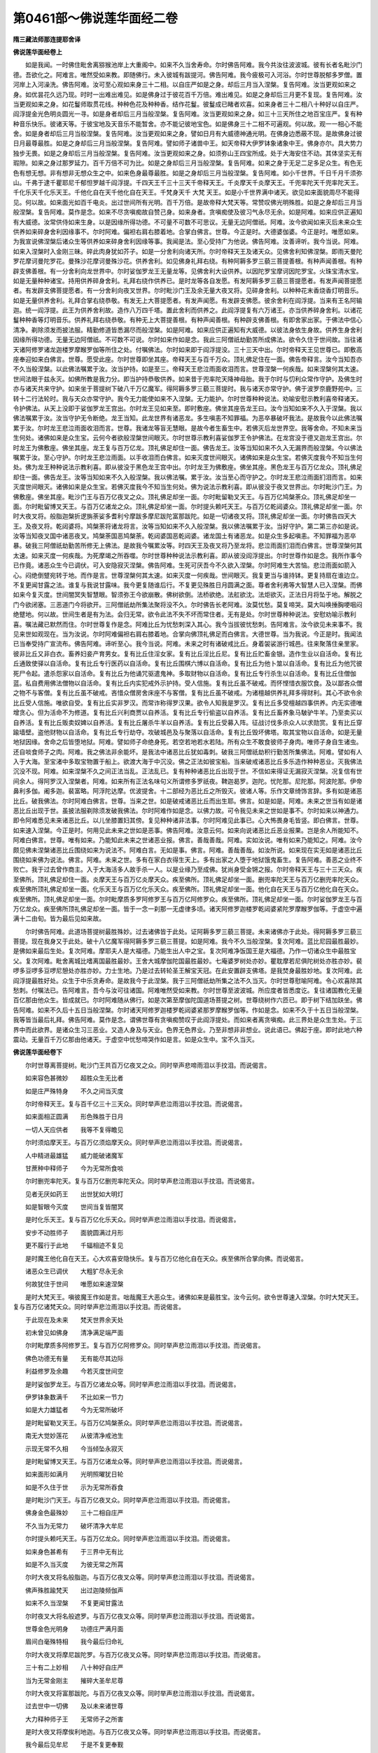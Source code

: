 第0461部～佛说莲华面经二卷
==============================

**隋三藏法师那连提耶舍译**

**佛说莲华面经卷上**


　　如是我闻。一时佛住毗舍离猕猴池岸上大重阁中。如来不久当舍寿命。尔时佛告阿难。我今共汝往波波城。彼有长者名毗沙门德。吾欲化之。阿难言。唯然受如来教。即随佛行。未入彼城有跋提河。佛告阿难。我今疲极可入河浴。尔时世尊脱郁多罗僧。置河岸上入河澡洗。佛告阿难。汝可至心观如来身三十二相。以自庄严如是之身。却后三月当入涅槃。复告阿难。汝当更观如来之身。如优昙花久远乃现。时时一出难出难见。如是佛身过于彼花百千万倍。难出难见。如是之身却后三月更不复现。复告阿难。汝当更观如来之身。如花鬘师取贯花线。种种色花及种种香。结作花鬘。彼鬘成已睹者欢喜。如来身者三十二相八十种好以自庄严。阎浮提金光色明炎圆光一寻。如是身者却后三月当般涅槃。复告阿难。汝当更观如来之身。如三十三天所住之地百宝庄严。复有种种音乐快乐。彼诸天等。于彼宝地及天音乐不能暂舍。亦不能记彼地宝色。如是佛身三十二相不可遍观。何以故。观一一相心不能舍。如是身者却后三月当般涅槃。复告阿难。汝当更观如来之身。譬如日月有大威德神通光明。在佛身边悉蔽不现。是故佛身过彼日月最尊最胜。如是之身却后三月当般涅槃。复告阿难。譬如师子诸兽中王。如天帝释大伊罗钵象诸象中王。佛身亦尔。具大势力独步无畏。如是之身却后三月当般涅槃。复告阿难。汝当更观如来之身。如须弥山王四宝所成。处于大海安住不动。其体坚实无有瑕隙。如来之身过那罗延力。百千万倍不可为比。如是之身却后三月当般涅槃。复告阿难。如来之身于无足二足多足众生。有色无色有想无想。非有想非无想众生之中。如来色身最尊最胜。如是之身却后三月当般涅槃。复告阿难。如小千世界。千日千月千须弥山。千弗于逮千瞿耶尼千郁怛罗越千阎浮提。千四天王千三十三天千帝释天王。千炎摩天千炎摩天王。千兜率陀天千兜率陀天王。千化乐天千化乐天王。千他化自在天千他化自在天王。千梵身天千 大梵 天王。如是小千世界满中诸天。欲见如来面貌周尽不能得见。何以故。如来面光如百千电炎。出过世间所有光明。百千万倍。是故帝释大梵天等。常赞叹佛光明殊胜。如是之身却后三月当般涅槃。复告阿难。莫作是念。如来不尽贪嗔痴故自赞己身。如来身者。贪嗔痴使及彼习气永尽无余。如是阿难。如来应供正遍知有大威德。汝常供侍如来生身。以是因缘所得功德。不可量不可数不可思议。无量无边阿僧祇。阿难。汝今欲闻如来灭后未来众生供养如来碎身舍利因缘事不。尔时阿难。偏袒右肩右膝着地。合掌白佛言。世尊。今正是时。大德婆伽婆。今正是时。唯愿如来。为我宣说佛涅槃后诸众生等供养如来碎身舍利因缘等事。我闻是法。至心受持广为他说。佛告阿难。汝善谛听。我今当说。阿难。如来入涅槃时入金刚三昧。碎此肉身犹如芥子。如是一分舍利向诸天所。尔时帝释天王及诸天众。见佛舍利知佛涅槃。即雨天曼陀罗花摩诃曼陀罗花。曼殊沙花摩诃曼殊沙花。供养舍利。如见佛身礼拜右绕。有种阿耨多罗三藐三菩提善根。有种声闻善根。有种辟支佛善根。有一分舍利向龙世界中。尔时娑伽罗龙王无量龙等。见佛舍利大设供养。以因陀罗宝摩诃因陀罗宝。火珠宝清水宝。如是无量种种诸宝。持用供养碎身舍利。礼拜右绕作供养已。是时龙等各自发愿。有发阿耨多罗三藐三菩提愿者。有发声闻菩提愿者。有发辟支佛菩提愿者。有一分舍利向夜叉世界。尔时毗沙门王及余无量大夜叉将。见碎身舍利。以种种花末香烧香灯明音乐。如是无量供养舍利。礼拜合掌右绕恭敬。有发无上大菩提愿者。有发声闻愿。有发辟支佛愿。彼余舍利在阎浮提。当来有王名阿输迦。统一阎浮提。此王为供养舍利故。造作八万四千塔。置此舍利而供养之。此阎浮提复有六万诸王。亦当供养碎身舍利。以诸花鬘种种香等灯明音乐。供养礼拜右绕恭敬。有种无上大菩提善根。有种声闻善根。有种辟支佛善根。有即舍家出家。于佛法中信心清净。剃除须发而披法服。精勤修道皆悉漏尽而般涅槃。如是阿难。如来应供正遍知有大威德。以彼法身依生身故。供养生身舍利因缘所得功德。无量无边阿僧祇。不可数不可说。尔时如来作如是念。我此三阿僧祇劫勤苦所成佛法。欲令久住于世间故。当往诸天诸阿修罗诸龙迦楼罗摩睺罗伽等所住之处。付嘱佛法。尔时如来即于阎浮提没。三十三天中出。尔时帝释天王见世尊已。即敷高座奉迎如来白佛言。世尊。愿受此座。尔时世尊即坐其座。帝释天王与百千万众。顶礼佛足住在一面。佛告帝释言。汝今当知吾亦不久当般涅槃。以此佛法嘱累于汝。汝当护持。如是至三。帝释天王悲泣雨面收泪而言。世尊涅槃一何疾哉。如来涅槃何其太速。世间法眼于兹永灭。如佛所教是我力分。即当护持恭敬供养。如来昔于兜率陀天降神母胎。我于尔时与忉利众常作守护。及佛生时亦与诸天共来守护。如来坐于菩提树下破八千万亿魔军。得阿耨多罗三藐三菩提时。我与诸天亦常守护。佛于波罗奈鹿野苑中。三转十二行法轮时。我与天众亦常守护。我今无力能使如来不入涅槃。无力能护。尔时世尊种种说法。劝喻安慰示教利喜帝释诸天。令护佛法。从天上没即于娑伽罗龙王宫出。尔时龙王见如来至。即时敷座。佛坐其座告龙王曰。汝今当知如来不久入于涅槃。我以佛法嘱累于汝。汝当守护无令断绝。龙王当知。此龙世界有诸恶龙。多生嗔恚不知罪福。为恶卒暴破坏我法。是故我今以此佛法嘱累于汝。尔时龙王悲泣雨面收泪而言。世尊。我诸龙等盲无慧眼。是故今者生畜生中。若佛灭后龙世界空。我等舍命。不知未来当生何处。诸佛如来是众生宝。云何今者欲般涅槃世间眼灭。尔时世尊示教利喜娑伽罗王令护佛法。在龙宫没于德叉迦龙王宫出。尔时龙王为佛敷座。佛坐其座。龙王复与百万亿龙。顶礼佛足却住一面。佛告龙王。汝等当知如来不久入无漏界而般涅槃。今以佛法嘱累于汝。至心守护。尔时龙王悲泣雨面。以手收泪而白佛言。如来灭度世间眼灭。诸佛如来是众生宝。若佛灭度我今不知当生何处。佛为龙王种种说法示教利喜。即从彼没于黑色龙王宫中出。尔时龙王为佛敷座。佛坐其座。黑色龙王与百万亿龙众。顶礼佛足却住一面。佛告龙王。汝等当知如来不久入般涅槃。我以佛法嘱。累于汝。汝当至心而守护之。尔时龙王悲泣雨面扪泪而言。如来灭度世间眼灭。诸佛如来是众生宝。若佛灭度我今不知当生何处。佛为说法示教利喜。即从彼没于夜叉世界出。尔时毗沙门王。为佛敷座。佛坐其座。毗沙门王与百万亿夜叉之众。顶礼佛足却坐一面。尔时毗留勒叉天王。与百万亿鸠槃荼众。顶礼佛足却坐一面。尔时毗留博叉天王。与百万亿诸龙之众。顶礼佛足却坐一面。尔时提头赖吒天王。与百万亿乾闼婆众。顶礼佛足却坐一面。尔时大夜叉将。般脂迦槃折逻旃荼娑多耆利兮摩跋多摩尼跋陀富那跋陀。如是一切诸夜叉将。顶礼佛足却坐一面。尔时佛告四天大王。及夜叉将。乾闼婆将。鸠槃荼将诸龙将言。汝等当知如来不久入般涅槃。我以佛法嘱累于汝。当好守护。第二第三亦如是说。汝等当知夜叉国中诸恶夜叉。鸠槃荼国恶鸠槃荼。乾闼婆国恶乾闼婆。诸龙国土有诸恶龙。如是众生多起嗔恚。不知罪福为恶卒暴。破我三阿僧祇劫勤苦所修无上佛法。是故我今嘱累汝等。时四天王及夜叉将乃至龙将。悲泣雨面扪泪而白佛言。世尊涅槃何其太速。如来灭度一何疾哉。为死摩竭之所吞噬。尔时世尊种种说法示教利喜。即从彼没阎浮提出。尔时世尊作如是念。我所作事今已作竟。诸恶众生今已调伏。可入安隐寂灭涅槃。佛告阿难。生死可厌吾今不久欲入涅槃。尔时阿难生大苦恼。悲泣雨面如箭入心。闷绝倒躄宛转于地。而作是言。世尊涅槃何其太速。如来灭度一何疾哉。世间眼灭。我复更当与谁持钵。更复持扇在谁边立。不复更闻甘露之法。谁复与我说甘露味。我今更复随谁后行。不复更见殊胜日月圆满之面。尊者舍利弗等大智慧人已入涅槃。而佛如来今复灭度。世间闇冥失智慧眼。智须弥王今欲崩散。佛树欲倒。法桥欲绝。法舡欲沈。法炬欲灭。正法日月将坠于地。解脱之门今欲闭塞。三恶道门今将欲开。三阿僧祇劫所集法聚将没不久。尔时佛告长老阿难。汝莫忧愁。莫复啼哭。莫大叫唤捶胸哽咽闷绝躄地。何以故。世间生者是有为法。会归无常。欲令此法不失不坏而常住者。无有是处。尔时世尊种种说法。安慰劝喻示教利喜。嘱法藏已默然而住。尔时世尊复作是念。阿难比丘为忧愁刺深入其心。我今当拔彼忧愁刺。告阿难言。汝今欲见未来事不。我见来世如观现在。当为汝说。尔时阿难偏袒右肩右膝着地。合掌向佛顶礼佛足而白佛言。大德世尊。当为我说。今正是时。我闻法已当奉受持广宣流布。佛告阿难。谛听至心。我今当说。阿难。未来之时有诸破戒比丘。身着袈裟游行城邑。往来聚落住亲里家。彼非比丘又非白衣。畜养妇妾产育男女。复有比丘住淫女家。复有比丘淫比丘尼。复有比丘贮畜金银。造作生业以自活命。复有比丘通致使驿以自活命。复有比丘专行医药以自活命。复有比丘围棋六博以自活命。复有比丘为他卜筮以自活命。复有比丘为他咒彼死尸令起。遣杀怨家以自活命。复有比丘为他诵咒驱遣鬼神。多取财物以自活命。复有比丘专行杀生以自活命。复有比丘住僧伽蓝。私自费用佛法僧物以自活命。复有比丘内实犯戒外示护持。受人信施。复有比丘虽不破戒。而怀悭惜衣服饮食。及以鄙吝众僧之物不与客僧。复有比丘虽不破戒。吝惜众僧房舍床座不与客僧。复有比丘虽不破戒。为诸檀越供养礼拜多得财利。其心不欲令余比丘受人信施。唯欲自受。复有比丘实非罗汉。而常诈称得罗汉果。欲令人知我是罗汉。复有比丘多受檀越四事供养。内无实德唯增贪心。但为活命不为修道。复有比丘兴利商贾以自养活。复有比丘专行偷盗以自养活。复有比丘畜养象马駊驴牛羊。乃至卖买以自养活。复有比丘贩卖奴婢以自养活。复有比丘屠杀牛羊以自养活。复有比丘受募入阵。征战讨伐多杀众人以求勋赏。复有比丘穿踰墙壁。盗他财物以自活命。复有比丘专行劫夺。攻破城邑及与聚落以自活命。复有比丘毁坏佛塔。取其宝物以自活命。如是无量地狱因缘。舍命之后皆堕地狱。阿难。譬如师子命绝身死。若空若地若水若陆。所有众生不敢食彼师子身肉。唯师子身自生诸虫。还自啖食师子之肉。阿难。我之佛法非余能坏。是我法中诸恶比丘犹如毒刺。破我三阿僧祇劫积行勤苦所集佛法。阿难。譬如有人入于大海。至宝渚中多取宝物置于船上。欲渡大海于中沉没。佛之正法如彼宝船。当来破戒诸恶比丘多乐造作种种恶业。灭我佛法沉没不现。阿难。如来涅槃不久之间正法当乱。正法乱已。复有种种诸恶比丘出现于世。不信如来得证无漏寂灭涅槃。况复信有世间余人。得阿罗汉入涅槃者。阿难。如来所有正法名味句义所谓修多罗祇夜。鞞迦曷罗。迦陀。忧陀那。尼陀那。阿波陀那。伊帝鼻利多伽。阇多迦。裴富略。阿浮陀达摩。优波提舍。十二部经为恶比丘之所毁灭。彼诸人等。乐作文章绮饰言辞。多有如是诸恶比丘。破我佛法。尔时阿难白佛言。世尊。当来之世。如是破戒诸恶比丘而出生耶。佛言。如是如是。阿难。未来之世当有如是诸恶比丘出现于世。虽披法服剃除须发破我佛法。尔时阿难作如是念。以佛力故。可令我见未来之世如是事不。尔时如来以神通力。即令阿难悉见未来诸恶比丘。以儿坐膝置妇其傍。复见种种诸非法事。尔时阿难见此事已。心大怖畏身毛皆竖。即白佛言。世尊。如来速入涅槃。今正是时。何用见此未来之世如是恶事。佛告阿难。汝意云何。如来向说诸恶比丘恶业报果。岂是余人所能知不。阿难白佛言。世尊。唯有如来。乃能知此未来之世诸恶业报。佛言。善哉善哉。阿难。实如汝说。唯有如来乃能知之。阿难。汝今颇见佛未涅槃诸恶比丘围绕如来为说法不。阿难白言。无如是事。佛言。阿难。善哉善哉。如汝所说。如来现在实无如是诸恶比丘围绕如来佛为说法。佛言。阿难。未来之世。多有在家白衣得生天上。多有出家之人堕于地狱饿鬼畜生。复告阿难。善恶之业终不败亡。我于过去曾作商主。入于大海活多人故手杀一人。以是业缘乃至成佛。犹尚身受金锵之报。尔时帝释天王与三十三天众。疾至佛所。顶礼佛足却住一面。炎摩天王与百万亿炎摩天众。疾至佛所。顶礼佛足却坐一面。删兜率陀天王与百万亿删兜率陀天众。疾至佛所顶礼佛足却坐一面。化乐天王与百万亿化乐天众。疾至佛所。顶礼佛足却坐一面。他化自在天王与百万亿他化自在天众。疾至佛所。顶礼佛足却坐一面。尔时毗摩质多罗阿修罗王与百万亿阿修罗众。疾至佛所。顶礼佛足却坐一面。尔时娑伽罗龙王与百万亿龙众。疾至佛所顶礼佛足却坐一面。皆于一念一刹那一无虚律多顷。诸天阿修罗迦楼罗乾闼婆紧陀罗摩睺罗伽等。于虚空中遍满十二由旬。皆为最后见如来故。

　　尔时佛告阿难。此道场菩提树最胜殊妙。过去诸佛皆于此处。证阿耨多罗三藐三菩提。未来诸佛亦于此处。得阿耨多罗三藐三菩提。现在我身又于此处。破十八亿魔军得阿耨多罗三藐三菩提。如是阿难。我今不久当般涅槃。复次阿难。蓝比尼园最胜最妙。是佛如来最后生处。复次阿难。摩耶夫人是大福德。乃能生出人中之宝。复次阿难净饭国王是大福德。乃作一切诸众生中最胜宝父。复次阿难。毗舍离城比嗜离国最胜最妙。王舍大城摩伽陀国最胜最妙。七庵婆罗树处亦妙。瞿耽摩若尼俱陀树处亦胜亦妙。裴啰多豆啰多豆啰尼憩处亦胜亦妙。力士生地。乃是过去转轮圣王解宝天冠。在此安置辟支佛塔。是我焚身最胜妙地。复次阿难。此阎浮提最胜好处。众生于中乐贪寿命。是故我今于此涅槃。我于三阿僧祇劫所集之法不久当灭。尔时世尊慰喻阿难。令心欢喜除其愁刺。付嘱法已。告阿难言。吾今与汝可往诸国。阿难唯然受如来教。尔时世尊至波波城。所应度者皆悉度讫。复往诸国教化无量百亿那由他众生。皆成就已。尔时阿难随从佛行。如是次第至摩伽陀国道场菩提之树。世尊绕树作六匝已。即于树下结加趺坐。佛告阿难。如来不久后十五日当般涅槃。尔时诸天阿修罗迦楼罗乾闼婆紧那罗摩睺罗伽等。作如是念。如来不久于十五日当般涅槃。我等皆当最后礼拜。佛告阿难。莫作是念。谓佛世尊有贪嗔痴赞叹于此阎浮提处。而如来者离贪嗔痴。此三界处是众生生处。于三界中而此欲界。是诸众生习三恶业。又造人身及与天业。色界无色界业。乃至非想非非想业。说此语已。佛起于座。即时此地六种震动。无量百千万亿那由他诸天。于虚空中忧愁啼哭作如是言。如是众生中。宝不久当灭。

**佛说莲华面经卷下**


　　尔时世尊离菩提树。毗沙门王共百万亿夜叉之众。同时举声悲啼雨泪以手抆泪。而说偈言。

　　如来容色甚微妙　　超胜众生无比者

　　如是庄严殊特身　　不久之间当灭度

　　尔时帝释天王。复与百千亿三十三天众。同时举声悲泣雨泪以手抆泪。而说偈言。

　　如来面相正圆满　　形色殊胜于日月

　　一切人天应供者　　我等不复得瞻见

　　尔时须焰摩天王。与百万亿须焰摩天众。同时举声悲泣雨泪以手抆泪。而说偈言。

　　人中精进最雄猛　　威力能破诸魔军

　　甘蔗种中释师子　　今为无常所食啖

　　尔时删兜率陀天。复与百万亿删兜率陀天众。同时举声悲泣雨泪以手抆泪。而说偈言。

　　见者无厌如药王　　出世犹如大明灯

　　如是智眼今灭度　　世间当复皆闇冥

　　是时化乐天王。复与百万亿化乐天众。同时举声悲泣雨泪以手抆泪。而说偈言。

　　安步不动胜师子　　面貌圆满过月形

　　更不履行于此地　　千辐相迹不复见

　　是时魔王他化自在天王。心大欢喜安隐快乐。复与百万亿他化自在天众。疾至佛所合掌向佛。而说偈言。

　　诸恶众生已调伏　　大粗犷尽永无余

　　何故犹住于世间　　唯愿如来速涅槃

　　是时大梵天王。嗔彼魔王作如是言。咄哉魔王大恶众生。诸佛如来是最胜宝。汝今云何。欲令世尊速入涅槃。尔时大梵天王。复与百万亿诸梵天众。同时举声悲泣雨泪以手抆泪。而说偈言。

　　于此现在及未来　　梵天世界余天处

　　初未曾见如佛身　　清净满足端严面

　　尔时毗摩质多阿修罗王。复与百万亿阿修罗众。同时举声悲泣雨泪以手抆泪。而说偈言。

　　佛色功德无有量　　无有能尽其边际

　　利益修罗及余趣　　今若灭度世间空

　　是时娑伽罗龙王。与百万亿诸龙众等。同时举声悲泣雨泪以手抆泪。而说偈言。

　　伊罗钵象数满千　　不比如来一节力

　　如是大力雄猛者　　今为无常所破坏

　　是时毗留勒叉天王。与百万亿鸠槃荼众。同时举声悲泣雨泪以手抆泪。而说偈言。

　　南无大觉妙莲花　　从彼清净戒池生

　　示现无常不久相　　今当倾坠永寂灭

　　是时毗留博叉天王。与百万亿诸龙众等。同时举声悲泣雨泪以手抆泪。而说偈言。

　　如来面形如满月　　光明照曜犹日轮

　　如是不久住于世　　示为无常所吞食

　　是时毗沙门天王。与百万亿夜叉众。同时举声悲泣雨泪以手抆泪。而说偈言。

　　佛身金色最殊妙　　三十二相自庄严

　　不久当为无常力　　破坏清净大牟尼

　　尔时提头赖吒天王。与百万亿龙众。同时举声悲泣雨泪以手抆泪。而说偈言。

　　如来身色甚希有　　于三界中无有比

　　如是不久当灭度　　为彼无常之所罥

　　尔时大夜叉将名般脂迦。与百万亿夜叉众等。同时举声悲泣雨泪以手抆泪。而说偈言。

　　佛声殊胜踰梵天　　出过迦陵频伽声

　　如来不久当涅槃　　不复更闻甘露法

　　尔时夜叉大将名般遮罗。与百万亿夜叉众等。同时举声悲泣雨泪以手抆泪。而说偈言。

　　世尊金色光明身　　功德庄严满月面

　　眉间白毫殊特相　　我今最后归命礼

　　尔时大夜叉将摩尼跋陀罗。与百万亿夜叉众等。同时举声悲泣雨泪以手抆泪。而说偈言。

　　三十有二上妙相　　八十种好自庄严

　　当为无常金刚主　　摧碎大圣牟尼尊

　　尔时大夜叉将富那跋陀。与百万亿夜叉众等。同时举声悲泣雨泪以手抆泪。而说偈言。

　　过去世中一切佛　　及以未来诸世尊

　　大力释种师子王　　无常师子之所害

　　是时大夜叉将摩俟利地迦。与百万亿夜叉众等。同时举声悲泣雨泪以手抆泪。而说偈言。

　　我今最后见牟尼　　于是不复更奉觐

　　最后礼佛千辐轮　　丘墟悉平脚足者

　　是时大夜叉将佉陀罗迦。与百万亿夜叉众等。同时举声悲泣雨泪以手抆泪。而说偈言。

　　咄哉大恶无常相　　破坏一切诸众生

　　如是众生无上宝　　亦入寂灭不久住

　　是时大夜叉将名金毗罗。与百万亿夜叉众等。同时举声悲泣雨泪以手抆泪。而说偈言。

　　我今归依礼佛树　　生于持戒大地中

　　乃为无常之斧钺　　不久斫倒大牟尼

　　尔时大夜叉将娑多姞利。与百万亿夜叉众。悲泣雨泪以手抆泪。而说偈言。

　　眉间白毫相　　照曜如月轮

　　目净如青莲　　希有不复见

　　尔时地神天。与百万亿夜叉众。悲泣雨泪以手抆泪。而说偈言。

　　我今礼雄猛　　人中最殊胜

　　两足中最上　　南无大牟尼

　　尔时菩提树天。悲泣雨泪以手抆泪。而说偈言。

　　此处破魔王　　及破魔眷属

　　大牟尼不久　　无常魔所灭

　　尔时祇林神。悲泣雨泪以手抆泪。而说偈言。

　　只神林当空　　竹林亦如是

　　无常坑极深　　如来入不现

　　尔时金刚密迹。与百万亿夜叉众。悲泣雨泪以手抆泪。而说偈言。

　　如是最胜城　　亦是大丰地

　　舍释迦种姓　　当向何方所

　　尔时蓝毗尼林神。悲泣雨泪以手抆泪。而说偈言。

　　净饭国王先已灭　　摩耶夫人亦灭度

　　如来今欲入涅槃　　如是寂灭不可见

　　尔时迦毗罗城神。疾至佛所悲泣雨泪。宛转在地作如是言。如来涅槃何其太速。世尊涅槃一何疾哉。世间眼灭。而说偈言。

　　蓝毗尼园佛生处　　长大在于迦毗城

　　其光出过于千日　　今最后见更不见

　　尔时菩提树神。与诸天阿修罗迦楼罗紧陀罗摩睺罗伽。于虚空中出大音声。悲啼号哭而作是言。佛是众生最胜之宝。不久当没。尔时世尊出乎梵音。而告诸天阿修罗迦楼罗乾闼婆摩睺罗伽众言。汝等莫啼。莫作异语。莫生忧恼以手椎胸令心迷闷。何有世间而受生者因缘和合有为之法而得久住。若欲强令无常之法不灭坏者。无有是处。尔时世尊示教利喜诸天阿修罗迦楼罗乾闼婆摩睺罗伽等。生欢喜已。是时诸天乃至摩睺罗伽等。右绕世尊还向本处。

　　佛告阿难。我昔于彼阿波罗龙王处。记罽宾国。我涅槃后其国炽盛安隐丰乐如郁怛罗越。佛法炽盛多有罗汉而住彼国。亦有无量如来弟子。此阎浮提所有罗汉皆往彼国。犹如兜率天处。如来所有名身句身。谓修多罗　祇夜　鞞迦曷罗那　伽他　优陀那　尼陀那　阿波陀那　伊帝鼻利多剑伽阇多迦裴富略　阿浮陀达摩　优波提舍彼诸罗汉。结集如来十二部经广造诸论。彼罽宾国犹如帝释欢喜之园。亦如阿耨清凉之池。复有颇罗堕逝宾头楼等。皆乐住彼罽宾国土。不退佛乘阿罗汉等。亦住彼国。复有因陀罗摩那阿罗汉白项阿罗汉等。复于如来所说法藏。有漏无漏之法。皆悉撰集广行流布。阿难。我涅槃已最后法身。彼等建立于未来。复有金毗罗等五诸天子生罽宾国。广令我法流布于世。大设供养。我诸弟子于阎浮提。初未曾有如是大会。佛告阿难。于未来世罽宾国土。当作如是大法之会。阿难。彼五天子灭度之后。有富兰那外道弟子。名莲花面。聪明智慧善解天文二十八宿五星诸度。身如金色。此大痴人。已曾供养四阿罗汉。当供养时作如是誓。愿我未来破坏佛法。以其供养阿罗汉故。世世受于端正之身。于最后身生国王家。身为国王名寐吱曷罗俱逻。而灭我法。此大痴人破碎我钵。既破钵已生于阿鼻大地狱中。此大痴人命终之后。有七天子次第舍身生罽宾国。复更建立如来正法大设供养。阿难。以破钵故。我诸弟子渐污净戒。钵初破时。诸比丘等虽污清净戒。智如牛王能破外道。经第二时此阎浮提诸比丘等。破清净戒乐作不善。身行偷盗耕田垦植。多贪贮畜好衣好钵。不乐读诵修多罗毗尼阿毗昙。如是阿难。乐读乐诵智慧之人悉皆灭度。是时多有诸比丘等。谄曲嫉妒多起非法。以诸比丘不如法故。诸国王等不依王法。以王不如王法治故。其国人民多行增上十不善业。以恶业故。此地多生荆棘毒草土沙砾石。阿难。当于尔时此阎浮提。五种精味失力失味。所谓酥油盐石蜜蜜。如是五种失力味故。尔时众生复更多行增上恶业。以其多行恶不善故。佛破碎钵当至北方。尔时北方诸众生等。见佛破钵大设供养。以种种花烧香涂香灯明华鬘种种音乐。供养此钵。有发阿耨多罗三藐三菩提心者。有发声闻心者。有发辟支佛心者。彼破碎钵当向波罗钵多国。彼国人民见佛碎钵。以种种花烧香末香涂香灯明花鬘种种音乐。供养此钵。有发阿耨多罗三藐三菩提心者。有发声闻心者。有发辟支佛心者。阿难。此佛碎钵以佛力故。亦是众生善根感故。我此碎钵自然还复如本不异。于后不久我钵即于阎浮提没。现于娑伽龙王宫中。当没之时。此阎浮提七日七夜皆大黑闇。日月威光悉不复现。地大震动。恶雷掣电于虚空中而出恶声。黑风卒起极大怖畏。天人阿修罗迦楼罗乾闼婆摩睺罗伽等。皆大号哭泪下如雨。如是阿难。此钵当尔初没之时。如来法律亦没不现。尔时魔王见法律灭。心大欢喜心大安隐。于虚空中作如是言。瞿昙法灭。我当教化诸众生等。自作诸恶亦教他作。以魔教故。城邑聚落迭相杀害。尔时魔王以教众生广作恶故。生身陷入阿鼻地狱。尔时娑伽罗龙王见佛钵已。以种种宝因陀尼罗宝摩诃尼罗宝火珠宝清水宝。如是大宝。大设供养。至于七日礼拜右绕。是诸龙等。有发无上菩提心者。有发声闻心者。有发辟支佛心者。尔时娑伽罗龙王以手捧钵。而说偈言。

　　诸相庄严手　　受种种味食

　　盛置于此钵　　如是持用食

　　佛告阿难。如是我钵于娑伽罗龙王宫没。于四天王宫出。尔时四天王。毗留勒叉毗留博叉毗沙门提头赖吒。七日七夜大设供养。以种种花种种华鬘。种种涂香种种烧香。种种灯明种种音乐。供养礼拜已。时诸天众有发无上菩提心者。有发声闻心者。有发辟支佛心者。尔时毗留勒鸠槃荼王以手捧钵。而说偈言。

　　如来最后食　　在于铁师家

　　钵为化众生　　而来于此处

　　佛告阿难。如是我钵过七日已。于四天宫没。三十三天宫出。尔时佛母摩耶夫人。见佛钵已忧愁苦恼。如箭入心难可堪忍。宛转于地犹如圆木。作如是言。如来涅槃一何疾哉。修伽陀灭何其太速。世间眼灭。佛树倾倒。佛须弥山崩。佛灯亦灭。法泉枯竭。无常魔日萎佛莲花。尔时佛母摩耶夫人。以手捧钵告于一切诸天。阿修罗迦楼罗乾闼婆紧那罗摩睺罗伽等言。诸天谛听。此是释迦如来常受用钵。第一勇猛面貌圆满过日月者。影现此钵。复次诸天。如是之钵复于王舍大城之中。受于尸利堀多毒食。诸天谛听。释迦牟尼大雄猛者。满腹城内修摩伽陀家用此钵食。诸天谛听。如来为化优楼频螺迦葉及大毒龙。以彼恶龙内此钵中。诸天谛听。以业缘故。于裴连多国。四月之中。复以此钵受马麦食。天众谛听。释迦如来以大悲故。复以此钵受于最下极贫者食。诸天谛听。释迦如来复以此钵。于娑伽罗龙王宫内受种种食。诸天谛听。释迦如来于夏四月。复以此钵受我等食。诸天谛听。释迦如来复以此钵。覆于诃利鬼母最小之子。名必利盐迦罗夜叉。以其恶心常食人血故调伏之。于时佛母摩耶夫人以手捧钵。而说偈言。

　　随佛心欲受　　皆入于钵中

　　佛于我腹内　　满足于十月

　　尔时帝释天王。七日七夜以种种天花天香天栴檀香。大设供养礼拜右绕。作是供已。时诸天众有发无上菩提心者。有发声闻心者。有发辟支佛心者。尔时天王以手捧钵。而说偈言。

　　今此殊胜钵　　能长众生智

　　佛身亦如是　　成就诸功德

　　佛告阿难。如是我钵过七日已。于三十三天中没。焰摩天中出。尔时焰摩天主见佛钵已。七日七夜种种供养。以天曼陀花天栴檀香种种花种种音乐。供养佛钵礼拜右绕。是时诸天有发无上菩提心者。有发声闻心者。有发辟支佛心者。尔时焰摩天主以手捧钵。而说偈言。

　　千万亿众生　　见钵皆欢喜

　　能生胜妙果　　牟尼使来此

　　佛告阿难。如是我钵过七日已。于焰摩天没。兜率陀天出。尔时兜率陀天王见佛钵已。七日七夜以天曼陀华摩诃曼陀华。及余种种妙华种种香种种音乐。大设供养礼拜右绕。以手捧钵。而说偈言。

　　上中下众生　　佛起慈悲心

　　此钵受食已　　佛使至于此

　　佛告阿难。如是我钵过七日已。于兜率天没。化乐天出。尔时化乐天王见佛钵已。七日七夜以种种天花种种天香种种天音乐。大设供养礼拜右绕。是时天众。有发无上大菩提心者。有发声闻心者。有发辟支佛心者。尔时天王以手捧钵。而说偈言。

　　希有大道师　　悲愍于众生

　　为利众生故　　使钵来于此

　　佛告阿难。时诸天阿修罗迦楼罗乾闼婆紧陀罗摩睺罗伽。以天曼陀花摩诃曼陀花。及余种种华种种香天栴檀香末香。供养钵已。即以此钵送至娑伽罗龙王宫中。佛言阿难。此阎浮提及余十方。所有佛钵及佛舍利。皆在娑伽罗龙王宫中。佛告阿难。如是我钵在我舍利。于未来世于此地没。直过八万由旬住金刚际。阿难。我今语汝。未来之世诸众生等。寿命八万四千岁时。弥勒如来应供正遍知。三十二相八十种好。身紫金色圆光一寻。其声犹如大梵天鼓迦陵伽音。尔时我钵及我舍利。从金刚际出。至阎浮提弥勒佛所。钵及舍利住虚空中放五色光。所谓青黄赤白颇梨杂色。如是阿难。彼五色光复至其余一切天处。到彼天已。于其光中。出声说偈。

　　一切行无常　　一切法无我

　　及寂灭涅槃　　此三是法印

　　其光复至一切地狱。而说偈言。

　　一切行无常　　一切法无我

　　及寂灭涅槃　　此三是法印

　　佛告阿难。佛钵舍利所放光明。复更至于十方世界。于其光中。而说偈言。

　　一切行无常　　一切法无我

　　及寂灭涅槃　　此三是法印

　　佛告阿难。如是我钵及我舍利所放光明。十方世界作佛事已。还至本处在于舍利佛钵之上。于虚空中成大光明云盖而住。阿难。舍利及钵现大希有如是等事。现此神通希有事时。八十百亿众生得阿罗汉果。千亿众生剃发出家信心清净。一万众生发阿耨多罗三藐三菩提心皆不退转。阿难。此钵舍利广行教化诸众生已。于弥勒前虚空中住。尔时弥勒佛。以手捧钵及佛舍利。告诸天人阿修罗迦楼罗乾闼婆紧那罗摩睺罗伽言。汝等当知。此钵舍利。乃是释迦牟尼如来雄猛大士信戒多闻精进定智之所熏修。汝等当知释迦牟尼雄猛大士。能令无量百千那由他亿诸众生等住涅槃城。出过优昙钵花百千亿倍。钵及舍利故来至此。尔时弥勒三藐三佛陀。为我此钵及我舍利起四宝塔。以舍利钵置此塔中。尔时弥勒佛及诸天人。阿修罗迦楼罗乾闼婆紧那罗摩睺罗伽等。大设供养恭敬礼拜钵舍利塔等。

　　佛告阿难。如来应供正遍知。舍利及钵有大威德。阿难。汝以给侍如来生身。所生功德。无量无边不可思议阿僧祇尔时佛为阿难说未来事已。复告阿难。吾当与汝往诸国土。如来不久却后七日当入涅槃。阿难白佛言。唯然受教。尔时佛与阿难。次第至诸国土城邑。度脱无量百千万亿那由他诸众生已。往铁师子纯陀之家。此是如来最后食处。尔时世尊受其食已。而说偈言。

　　我今最后食　　在于纯陀家

　　如是五众身　　不久当灭度

　　尔时佛与阿难。至拘尸那城。种种方便教化拘尸那力士已。从拘尸那城出。至优波跋多那娑罗双树间。尔时世尊北首而卧。时须跋陀罗来至佛所。顶礼如来向佛而坐。佛为说法得阿罗汉果。
